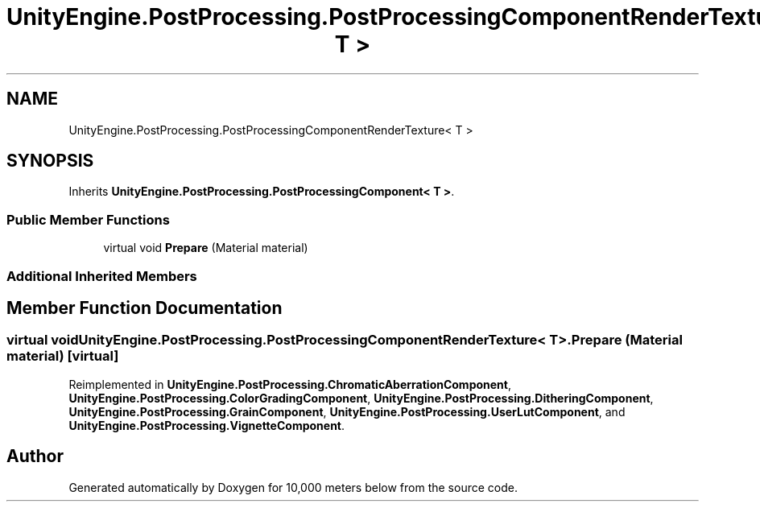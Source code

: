 .TH "UnityEngine.PostProcessing.PostProcessingComponentRenderTexture< T >" 3 "Sun Dec 12 2021" "10,000 meters below" \" -*- nroff -*-
.ad l
.nh
.SH NAME
UnityEngine.PostProcessing.PostProcessingComponentRenderTexture< T >
.SH SYNOPSIS
.br
.PP
.PP
Inherits \fBUnityEngine\&.PostProcessing\&.PostProcessingComponent< T >\fP\&.
.SS "Public Member Functions"

.in +1c
.ti -1c
.RI "virtual void \fBPrepare\fP (Material material)"
.br
.in -1c
.SS "Additional Inherited Members"
.SH "Member Function Documentation"
.PP 
.SS "virtual void \fBUnityEngine\&.PostProcessing\&.PostProcessingComponentRenderTexture\fP< T >\&.Prepare (Material material)\fC [virtual]\fP"

.PP
Reimplemented in \fBUnityEngine\&.PostProcessing\&.ChromaticAberrationComponent\fP, \fBUnityEngine\&.PostProcessing\&.ColorGradingComponent\fP, \fBUnityEngine\&.PostProcessing\&.DitheringComponent\fP, \fBUnityEngine\&.PostProcessing\&.GrainComponent\fP, \fBUnityEngine\&.PostProcessing\&.UserLutComponent\fP, and \fBUnityEngine\&.PostProcessing\&.VignetteComponent\fP\&.

.SH "Author"
.PP 
Generated automatically by Doxygen for 10,000 meters below from the source code\&.
